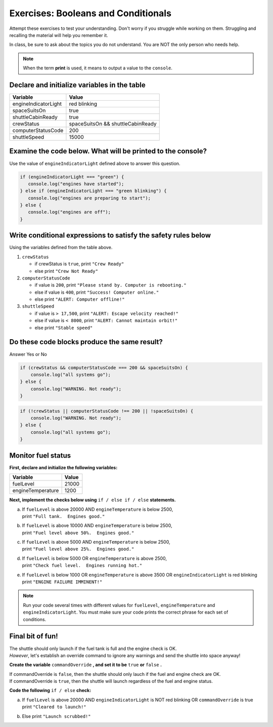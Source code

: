 Exercises: Booleans and Conditionals
====================================

Attempt these exercises to test your understanding. 
Don't worry if you struggle while working on them. Struggling and recalling
the material will help you remember it.

| In class, be sure to ask about the topics you do not understand. You are NOT the only person who needs help.
    
.. note::

   When the term **print** is used, it means to output a value to the ``console``.

Declare and initialize variables in the table
----------------------------------------------

.. list-table::
   :widths: auto
   :header-rows: 1

   * - Variable
     - Value
   * - engineIndicatorLight
     - red blinking
   * - spaceSuitsOn
     - true
   * - shuttleCabinReady
     - true
   * - crewStatus
     - spaceSuitsOn && shuttleCabinReady
   * - computerStatusCode
     - 200
   * - shuttleSpeed
     - 15000

Examine the code below. What will be printed to the console?
----------------------------------------------------------------------
Use the value of ``engineIndicatorLight`` defined above to answer this question.

.. code-block:: javascript

   if (engineIndicatorLight === "green") {
      console.log("engines have started");
   } else if (engineIndicatorLight === "green blinking") {
      console.log("engines are preparing to start");
   } else {
      console.log("engines are off");
   }

Write conditional expressions to satisfy the safety rules below
----------------------------------------------------------------
Using the variables defined from the table above.

#. ``crewStatus``

   - if crewStatus is ``true``, print ``"Crew Ready"``
   - else print ``"Crew Not Ready"``

#. ``computerStatusCode``

   - if value is ``200``, print ``"Please stand by. Computer is rebooting."``
   - else if value is ``400``, print ``"Success! Computer online."``
   - else print ``"ALERT: Computer offline!"``

#. ``shuttleSpeed``

   - if value is ``> 17,500``, print ``"ALERT: Escape velocity reached!"``
   - else if value is ``< 8000``, print ``"ALERT: Cannot maintain orbit!"``
   - else print ``"Stable speed"``

Do these code blocks produce the same result?
---------------------------------------------
Answer Yes or No

.. code-block:: javascript

    if (crewStatus && computerStatusCode === 200 && spaceSuitsOn) {
        console.log("all systems go");
    } else {
        console.log("WARNING. Not ready");
    }

.. code-block:: javascript

    if (!crewStatus || computerStatusCode !== 200 || !spaceSuitsOn) {
        console.log("WARNING. Not ready");        
    } else {
        console.log("all systems go");
    }

Monitor fuel status
--------------------
**First, declare and initialize the following variables:**

.. list-table::
   :widths: auto
   :header-rows: 1

   * - Variable
     - Value
   * - fuelLevel
     - 21000
   * - engineTemperature
     - 1200

**Next, implement the checks below using** ``if / else if / else`` **statements.**

a. | If ``fuelLevel`` is above 20000 AND ``engineTemperature`` is below 2500,
   | print ``"Full tank.  Engines good."``
b. | If ``fuelLevel`` is above 10000 AND ``engineTemperature`` is below 2500,
   | print ``"Fuel level above 50%.  Engines good."``
c. | If ``fuelLevel`` is above 5000 AND ``engineTemperature`` is below 2500,
   | print ``"Fuel level above 25%.  Engines good."``
d. | If ``fuelLevel`` is below 5000 OR ``engineTemperature`` is above 2500,
   | print ``"Check fuel level.  Engines running hot."``
e. | If ``fuelLevel`` is below 1000 OR ``engineTemperature`` is above 3500 OR ``engineIndicatorLight`` is red blinking
   | print ``"ENGINE FAILURE IMMINENT!"``

.. note::
   Run your code several times with different values for ``fuelLevel``, ``engineTemperature`` and ``engineIndicatorLight``.
   You must make sure your code prints the correct phrase for each set of conditions.

Final bit of fun!
--------------------
| The shuttle should only launch if the fuel tank is full and the engine check is OK.  
| *However*, let's establish an override command to ignore any warnings and send the shuttle into space anyway!

**Create the variable** ``commandOverride`` **, and set it to be** ``true`` **or** ``false`` **.**

| If commandOverride is ``false``, then the shuttle should only lauch if the fuel and engine check are OK.
| If commandOverride is ``true``, then the shuttle will launch regardless of the fuel and engine status.

**Code the following** ``if / else`` **check:**

a. | If ``fuelLevel`` is above 20000 AND ``engineIndicatorLight`` is NOT red blinking OR ``commandOverride`` is true
   | print ``"Cleared to launch!"``
b. Else print ``"Launch scrubbed!"``
